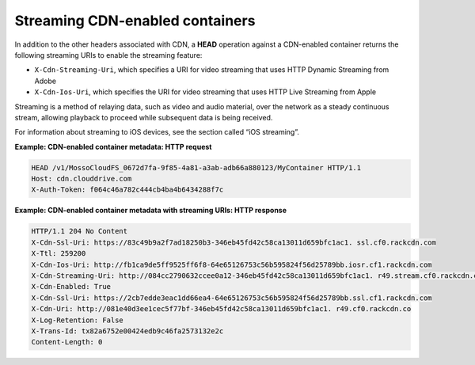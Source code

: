 ================================
Streaming CDN-enabled containers
================================

In addition to the other headers associated with CDN, a **HEAD**
operation against a CDN-enabled container returns the following
streaming URIs to enable the streaming feature:

-  ``X-Cdn-Streaming-Uri``, which specifies a URI for video streaming
   that uses HTTP Dynamic Streaming from Adobe

-  ``X-Cdn-Ios-Uri``, which specifies the URI for video streaming that
   uses HTTP Live Streaming from Apple

Streaming is a method of relaying data, such as video and audio
material, over the network as a steady continuous stream, allowing
playback to proceed while subsequent data is being received.

For information about streaming to iOS devices, see the section called
“iOS streaming”.

**Example: CDN-enabled container metadata: HTTP request**

.. code::

    HEAD /v1/MossoCloudFS_0672d7fa-9f85-4a81-a3ab-adb66a880123/MyContainer HTTP/1.1
    Host: cdn.clouddrive.com
    X-Auth-Token: f064c46a782c444cb4ba4b6434288f7c

**Example: CDN-enabled container metadata with streaming URIs: HTTP
response**

.. code::

    HTTP/1.1 204 No Content
    X-Cdn-Ssl-Uri: https://83c49b9a2f7ad18250b3-346eb45fd42c58ca13011d659bfc1ac1. ssl.cf0.rackcdn.com
    X-Ttl: 259200
    X-Cdn-Ios-Uri: http://fb1ca9de5ff9525ff6f8-64e65126753c56b595824f56d25789bb.iosr.cf1.rackcdn.com
    X-Cdn-Streaming-Uri: http://084cc2790632ccee0a12-346eb45fd42c58ca13011d659bfc1ac1. r49.stream.cf0.rackcdn.com
    X-Cdn-Enabled: True
    X-Cdn-Ssl-Uri: https://2cb7edde3eac1dd66ea4-64e65126753c56b595824f56d25789bb.ssl.cf1.rackcdn.com
    X-Cdn-Uri: http://081e40d3ee1cec5f77bf-346eb45fd42c58ca13011d659bfc1ac1. r49.cf0.rackcdn.co
    X-Log-Retention: False
    X-Trans-Id: tx82a6752e00424edb9c46fa2573132e2c
    Content-Length: 0
